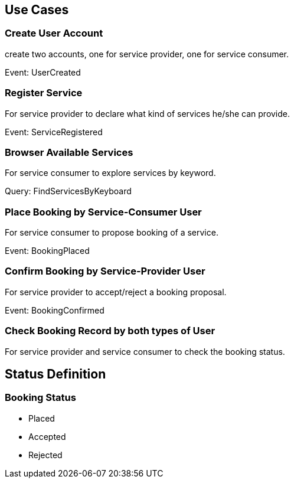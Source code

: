 == Use Cases

=== Create User Account
create two accounts,
one for service provider,
one for service consumer.

Event: UserCreated

=== Register Service
For service provider to declare what kind of services he/she can provide.

Event: ServiceRegistered

=== Browser Available Services
For service consumer to explore services by keyword.

Query: FindServicesByKeyboard

=== Place Booking by Service-Consumer User
For service consumer to propose booking of a service.

Event: BookingPlaced

=== Confirm Booking by Service-Provider User
For service provider to accept/reject a booking proposal.

Event: BookingConfirmed

=== Check Booking Record by both types of User
For service provider and service consumer to check
the booking status.

== Status Definition

=== Booking Status
- Placed
- Accepted
- Rejected
